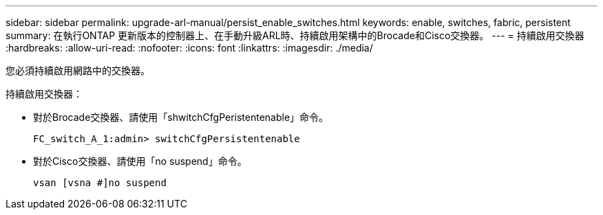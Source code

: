 ---
sidebar: sidebar 
permalink: upgrade-arl-manual/persist_enable_switches.html 
keywords: enable, switches, fabric, persistent 
summary: 在執行ONTAP 更新版本的控制器上、在手動升級ARL時、持續啟用架構中的Brocade和Cisco交換器。 
---
= 持續啟用交換器
:hardbreaks:
:allow-uri-read: 
:nofooter: 
:icons: font
:linkattrs: 
:imagesdir: ./media/


[role="lead"]
您必須持續啟用網路中的交換器。

持續啟用交換器：

* 對於Brocade交換器、請使用「shwitchCfgPeristentenable」命令。
+
[listing]
----
FC_switch_A_1:admin> switchCfgPersistentenable
----
* 對於Cisco交換器、請使用「no suspend」命令。
+
[listing]
----
vsan [vsna #]no suspend
----

